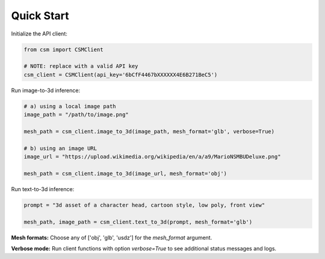 Quick Start
============

Initialize the API client:

.. code-block:: python

    from csm import CSMClient

    # NOTE: replace with a valid API key
    csm_client = CSMClient(api_key='6bCfF4467bXXXXXX4E6B271BeC5')


Run image-to-3d inference:

.. code-block:: python

    # a) using a local image path
    image_path = "/path/to/image.png"

    mesh_path = csm_client.image_to_3d(image_path, mesh_format='glb', verbose=True)

    # b) using an image URL
    image_url = "https://upload.wikimedia.org/wikipedia/en/a/a9/MarioNSMBUDeluxe.png"

    mesh_path = csm_client.image_to_3d(image_url, mesh_format='obj')


Run text-to-3d inference:

.. code-block:: python

    prompt = "3d asset of a character head, cartoon style, low poly, front view"

    mesh_path, image_path = csm_client.text_to_3d(prompt, mesh_format='glb')


**Mesh formats:** Choose any of ['obj', 'glb', 'usdz'] for the `mesh_format` argument.

**Verbose mode:** Run client functions with option `verbose=True` to see additional status messages and logs.
